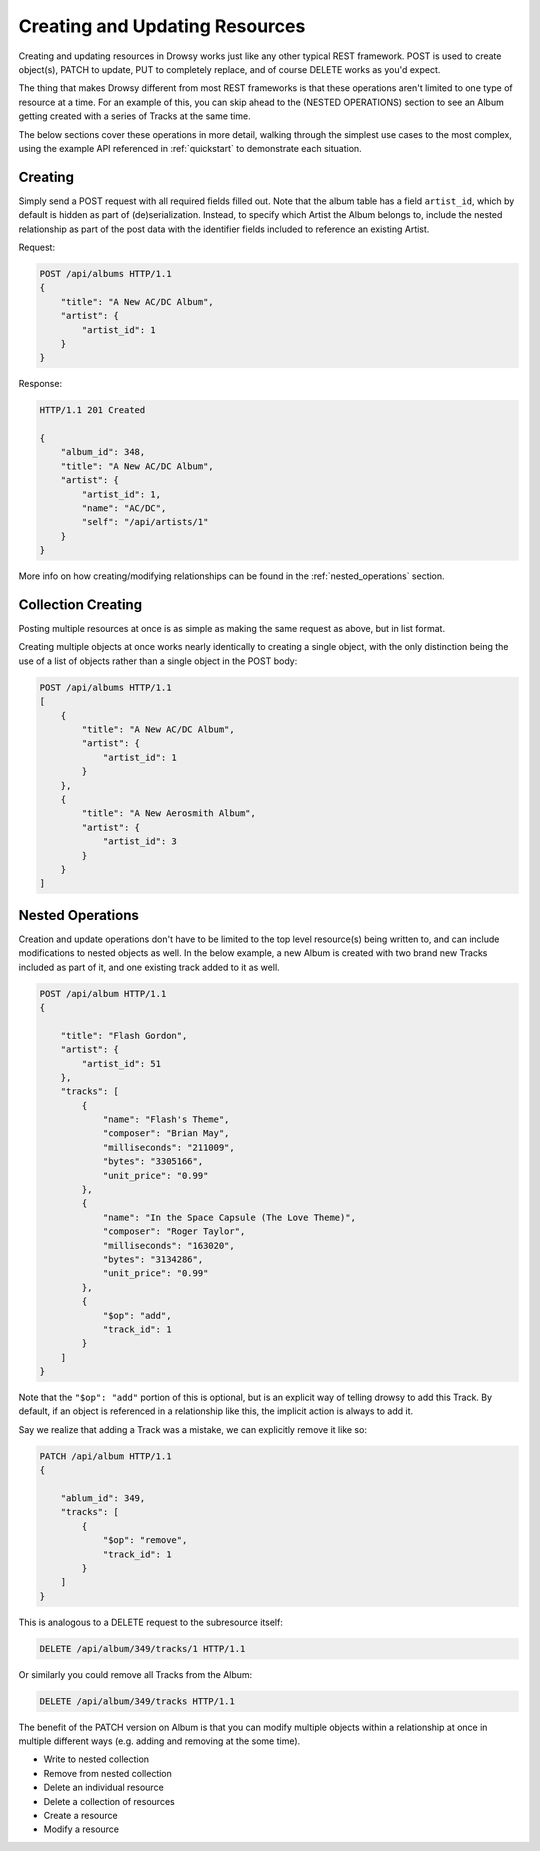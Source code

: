 .. _creating_updating:

Creating and Updating Resources
===============================

Creating and updating resources in Drowsy works just like any other typical
REST framework. POST is used to create object(s), PATCH to update, PUT to
completely replace, and of course DELETE works as you'd expect.

The thing that makes Drowsy different from most REST frameworks is that these
operations aren't limited to one type of resource at a time. For an example of
this, you can skip ahead to the (NESTED OPERATIONS) section to see an Album
getting created with a series of Tracks at the same time.

The below sections cover these operations in more detail, walking through the
simplest use cases to the most complex, using the example API referenced in
:ref:`quickstart` to demonstrate each situation.


Creating
--------

Simply send a POST request with all required fields filled out. Note that
the album table has a field ``artist_id``, which by default is hidden as
part of (de)serialization. Instead, to specify which Artist the Album belongs
to, include the nested relationship as part of the post data with the
identifier fields included to reference an existing Artist.

Request:

.. sourcecode:: http

    POST /api/albums HTTP/1.1
    {
        "title": "A New AC/DC Album",
        "artist": {
            "artist_id": 1
        }
    }

Response:

.. sourcecode:: http

    HTTP/1.1 201 Created

    {
        "album_id": 348,
        "title": "A New AC/DC Album",
        "artist": {
            "artist_id": 1,
            "name": "AC/DC",
            "self": "/api/artists/1"
        }
    }

More info on how creating/modifying relationships can be found in the
:ref:`nested_operations` section.


Collection Creating
-------------------

Posting multiple resources at once is as simple as making the same request
as above, but in list format.

Creating multiple objects at once works nearly identically to creating a
single object, with the only distinction being the use of a list of objects
rather than a single object in the POST body:

.. sourcecode:: http

    POST /api/albums HTTP/1.1
    [
        {
            "title": "A New AC/DC Album",
            "artist": {
                "artist_id": 1
            }
        },
        {
            "title": "A New Aerosmith Album",
            "artist": {
                "artist_id": 3
            }
        }
    ]


.. _nested_operations:

Nested Operations
-----------------

Creation and update operations don't have to be limited to the top level
resource(s) being written to, and can include modifications to nested objects
as well. In the below example, a new Album is created with two brand new
Tracks included as part of it, and one existing track added to it as well.

.. sourcecode:: http

    POST /api/album HTTP/1.1
    {

        "title": "Flash Gordon",
        "artist": {
            "artist_id": 51
        },
        "tracks": [
            {
                "name": "Flash's Theme",
                "composer": "Brian May",
                "milliseconds": "211009",
                "bytes": "3305166",
                "unit_price": "0.99"
            },
            {
                "name": "In the Space Capsule (The Love Theme)",
                "composer": "Roger Taylor",
                "milliseconds": "163020",
                "bytes": "3134286",
                "unit_price": "0.99"
            },
            {
                "$op": "add",
                "track_id": 1
            }
        ]
    }

Note that the ``"$op": "add"`` portion of this is optional, but is an
explicit way of telling drowsy to add this Track. By default, if an object
is referenced in a relationship like this, the implicit action is always
to add it.

Say we realize that adding a Track was a mistake, we can explicitly remove
it like so:

.. sourcecode:: http

    PATCH /api/album HTTP/1.1
    {

        "ablum_id": 349,
        "tracks": [
            {
                "$op": "remove",
                "track_id": 1
            }
        ]
    }

This is analogous to a DELETE request to the subresource itself:

.. sourcecode:: http

    DELETE /api/album/349/tracks/1 HTTP/1.1

Or similarly you could remove all Tracks from the Album:

.. sourcecode:: http

    DELETE /api/album/349/tracks HTTP/1.1

The benefit of the PATCH version on Album is that you can modify multiple
objects within a relationship at once in multiple different ways (e.g.
adding and removing at the some time).




* Write to nested collection
* Remove from nested collection
* Delete an individual resource
* Delete a collection of resources
* Create a resource
* Modify a resource
